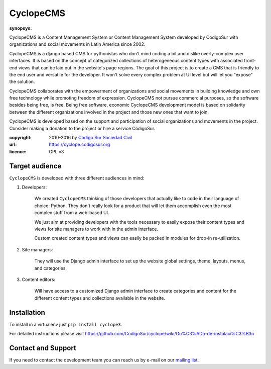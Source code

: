 CyclopeCMS
========

:synopsys:
CyclopeCMS is a Content Management System or Content Management System developed by CódigoSur with organizations and social movements in Latin America since 2002.

CyclopeCMS is a django based CMS for pythonistas who don't mind coding a bit and dislike overly-complex user interfaces. It is based on the concept of categorized collections of heterogeneous content types with associated front-end views that can be laid out in the website's page regions. The goal of this project is to create a CMS that is friendly to the end user and versatile for the developer. It won't solve every complex problem at UI level but will let you "expose" the solution.

CyclopeCMS collaborates with the empowerment of organizations and social movements in building knowledge and own free technology while promoting freedom of expression. CyclopeCMS not pursue commercial purposes, so the software besides being free, is free. Being free software, economic CyclopeCMS development model is based on solidarity between the different organizations involved in the project and those new ones that want to join.

CyclopeCMS is developed based on the support and participation of social organizations and movements in the project. Consider making a donation to the project or hire a service CódigoSur.

:copyright: 2010-2016 by `Código Sur Sociedad Civil <http://www.codigosur.org>`_
:url: https://cyclope.codigosur.org
:licence: GPL v3

Target audience
---------------

``CyclopeCMS`` is developed with three different audiences in mind:

1. Developers:

    We created ``CyclopeCMS`` thinking of those developers that actually like to code in their language of choice: Python. They don't really look for a product that will let them accomplish even the most complex stuff from a web-based UI.

    We just aim at providing developers with the tools necessary to easily expose their content types and views for site managers to work with in the admin interface.

    Custom created content types and views can easily be packed in modules for drop-in re-utilization.

2. Site managers:

    They will use the Django admin interface to set up the website global settings, theme, layouts, menus, and categories.

3. Content editors:

    Will have access to a customized Django admin interface to create categories and content for the different content types and collections available in the website.


Installation
------------

To install in a virtualenv just ``pip install cyclope3``.

For detailed instructions please visit https://github.com/CodigoSur/cyclope/wiki/Gu%C3%ADa-de-instalaci%C3%B3n


Contact and Support
-------------------

If you need to contact the development team you can reach us by e-mail on our `mailing list <https://listas.codigosur.org/mailman/listinfo/cyclopegpl>`_.


